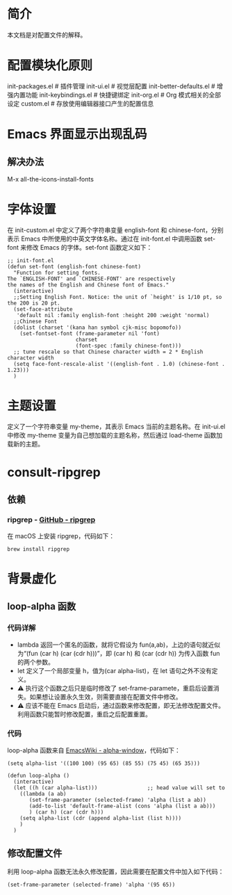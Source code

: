 #+OPTIONS: toc:nil
* 简介
本文档是对配置文件的解释。

* 配置模块化原则
init-packages.el        # 插件管理
init-ui.el              # 视觉层配置
init-better-defaults.el # 增强内置功能
init-keybindings.el     # 快捷键绑定
init-org.el             # Org 模式相关的全部设定
custom.el              # 存放使用编辑器接口产生的配置信息

* Emacs 界面显示出现乱码
** 解决办法
M-x all-the-icons-install-fonts

* 字体设置
在 init-custom.el 中定义了两个字符串变量 english-font 和 chinese-font，分别表示 Emacs 中所使用的中英文字体名称。通过在 init-font.el 中调用函数 set-font 来修改 Emacs 的字体。set-font 函数定义如下：
#+begin_src elisp
  ;; init-font.el
  (defun set-font (english-font chinese-font)
    "Function for setting fonts.
  The `ENGLISH-FONT' and `CHINESE-FONT' are respectively
  the names of the English and Chinese font of Emacs."
    (interactive)
    ;;Setting English Font. Notice: the unit of `height' is 1/10 pt, so the 200 is 20 pt.
    (set-face-attribute
     'default nil :family english-font :height 200 :weight 'normal)
    ;;Chinese Font
    (dolist (charset '(kana han symbol cjk-misc bopomofo))
      (set-fontset-font (frame-parameter nil 'font)
                        charset
                        (font-spec :family chinese-font)))
    ;; tune rescale so that Chinese character width = 2 * English character width
    (setq face-font-rescale-alist '((english-font . 1.0) (chinese-font . 1.23)))
    )
#+end_src

* 主题设置
定义了一个字符串变量 my-theme，其表示 Emacs 当前的主题名称。在 init-ui.el 中修改 my-theme 变量为自己想加载的主题名称，然后通过 load-theme 函数加载新的主题。

* consult-ripgrep
** 依赖
*** ripgrep - [[https://github.com/BurntSushi/ripgrep#installation][GitHub - ripgrep]]
在 macOS 上安装 ripgrep，代码如下：
#+begin_src terminal
  brew install ripgrep
#+end_src
* 背景虚化
** loop-alpha 函数
*** 代码详解
- lambda 返回一个匿名的函数，就将它假设为 fun(a,ab)，上边的语句就近似为“(fun (car h) (car (cdr h)))”，即 (car h) 和 (car (cdr h)) 为传入函数 fun 的两个参数。
- let 定义了一个局部变量 h，值为(car alpha-list)，在 let 语句之外不没有定义。
- ⚠️ 执行这个函数之后只是临时修改了 set-frame-paramete，重启后设置消失。如果想让设置永久生效，则需要直接在配置文件中修改。
- ⚠️ 应该不能在 Emacs 启动后，通过函数来修改配置，即无法修改配置文件。利用函数只能暂时修改配置，重启之后配置重置。
  
*** 代码
loop-alpha 函数来自 [[https://www.emacswiki.org/emacs/alpha-window][EmacsWiki - alpha-window]]，代码如下：
#+begin_src elisp
  (setq alpha-list '((100 100) (95 65) (85 55) (75 45) (65 35)))

  (defun loop-alpha ()
    (interactive)
    (let ((h (car alpha-list)))                ;; head value will set to
      ((lambda (a ab)
         (set-frame-parameter (selected-frame) 'alpha (list a ab))
         (add-to-list 'default-frame-alist (cons 'alpha (list a ab)))
         ) (car h) (car (cdr h)))
      (setq alpha-list (cdr (append alpha-list (list h))))
      )
    )
#+end_src

** 修改配置文件
利用 loop-alpha 函数无法永久修改配置，因此需要在配置文件中加入如下代码：
#+begin_src elisp
  (set-frame-parameter (selected-frame) 'alpha '(95 65))
#+end_src

